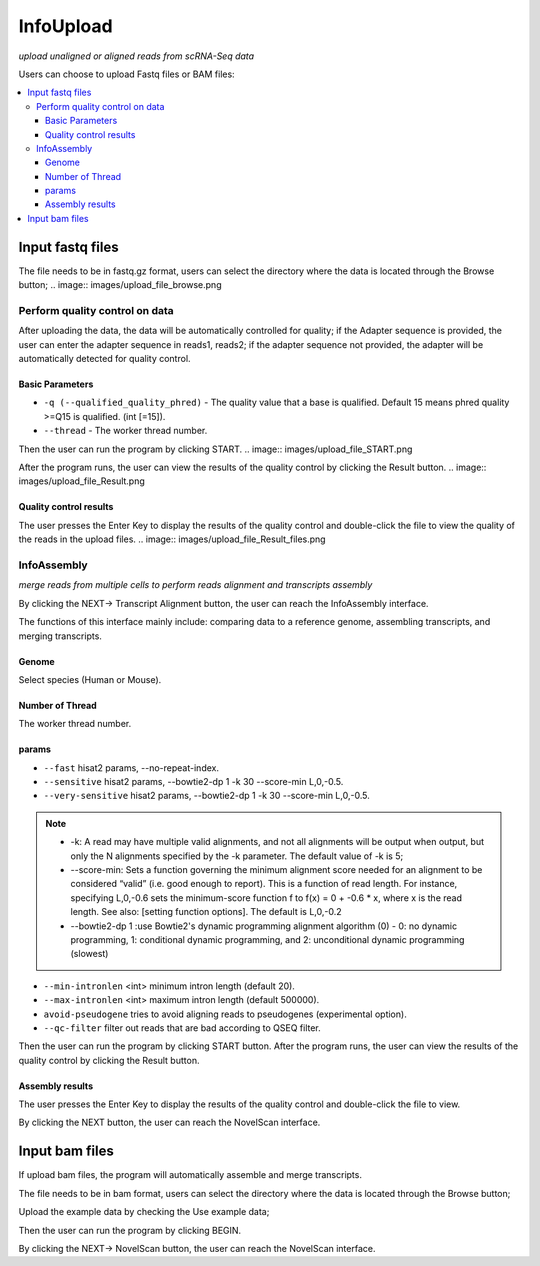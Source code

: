 InfoUpload
============
`upload unaligned or aligned reads from scRNA-Seq data`


.. image:: images/upload_file.png
Users can choose to upload Fastq files or BAM files:

.. contents:: 
    :local:

Input fastq files
------------------------------------------------------

The file needs to be in fastq.gz format, users can select the directory where the data is located through the Browse button;
.. image:: images/upload_file_browse.png

Perform quality control on data
^^^^^^^^^^^^^^^^^^^^^^^^^^^^^^^^^^^^^^^^^^^^

After uploading the data, the data will be automatically controlled for quality; if the Adapter sequence is provided, the user can enter the adapter sequence in reads1, reads2; if the adapter sequence not provided, the adapter will be automatically detected for quality control.

Basic Parameters
******************


-  ``-q (--qualified_quality_phred)`` - The quality value that a base is qualified. Default 15 means phred quality >=Q15 is qualified. (int [=15]).
-  ``--thread`` - The worker thread number.

Then the user can run the program by clicking START.
.. image:: images/upload_file_START.png

After the program runs, the user can view the results of the quality control by clicking the Result button.
.. image:: images/upload_file_Result.png

Quality control results
*************************


.. image:: images/upload_file_Result_enter.png

The user presses the Enter Key to display the results of the quality control and double-click the file to view the quality of the reads in the upload files.
.. image:: images/upload_file_Result_files.png

InfoAssembly
^^^^^^^^^^^^^^^^^^^^^^^^^^^^^^^^^^^^^^^^^^^^
`merge reads from multiple cells to perform reads alignment and transcripts assembly`

By clicking the NEXT-> Transcript Alignment button, the user can reach the InfoAssembly interface.

.. image:: images/upload_file_InfoAssembly.png

The functions of this interface mainly include: comparing data to a reference genome, assembling transcripts, and merging transcripts.

Genome
*************************
Select species (Human or Mouse).

Number of Thread
*************************
The worker thread number.

params
*************************
-  ``--fast`` hisat2 params, --no-repeat-index.
-  ``--sensitive`` hisat2 params, --bowtie2-dp 1 -k 30 --score-min L,0,-0.5.
-  ``--very-sensitive`` hisat2 params, --bowtie2-dp 1 -k 30 --score-min L,0,-0.5.
.. note::   
            * -k: A read may have multiple valid alignments, and not all alignments will be output when output, but only the N alignments specified by the -k parameter. The default value of -k is 5;
            * --score-min: Sets a function governing the minimum alignment score needed for an alignment to be considered “valid” (i.e. good enough to report). This is a function of read length. For instance, specifying L,0,-0.6 sets the minimum-score function f to f(x) = 0 + -0.6 * x, where x is the read length. See also: [setting function options]. The default is L,0,-0.2
            * --bowtie2-dp 1 :use Bowtie2's dynamic programming alignment algorithm (0) - 0: no dynamic programming, 1: conditional dynamic programming, and 2: unconditional dynamic programming (slowest) 

-  ``--min-intronlen`` <int> minimum intron length (default 20).
-  ``--max-intronlen`` <int> maximum intron length (default 500000).
-  ``avoid-pseudogene`` tries to avoid aligning reads to pseudogenes (experimental option).
-  ``--qc-filter`` filter out reads that are bad according to QSEQ filter.
Then the user can run the program by clicking START button.
After the program runs, the user can view the results of the quality control by clicking the Result button.

Assembly results
*************************
.. image:: images/InfoAssembly_Result_enter.png

The user presses the Enter Key to display the results of the quality control and double-click the file to view.

.. image:: images/InfoAssembly_Result_files.png

By clicking the NEXT button, the user can reach the NovelScan interface.

Input bam files
------------------------------------------------------
If upload bam files, the program will automatically assemble and merge transcripts.

The file needs to be in bam format, users can select the directory where the data is located through the Browse button;

Upload the example data by checking the Use example data;

Then the user can run the program by clicking BEGIN.

By clicking the NEXT-> NovelScan button, the user can reach the NovelScan interface.

